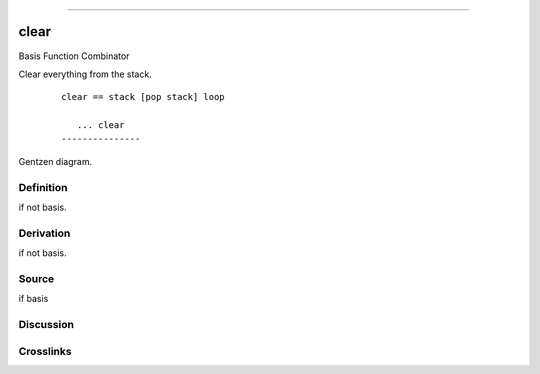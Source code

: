 --------------

clear
^^^^^^^

Basis Function Combinator

Clear everything from the stack.
    ::

        clear == stack [pop stack] loop

           ... clear
        ---------------



Gentzen diagram.

Definition
~~~~~~~~~~

if not basis.

Derivation
~~~~~~~~~~

if not basis.

Source
~~~~~~~~~~

if basis

Discussion
~~~~~~~~~~

Crosslinks
~~~~~~~~~~

